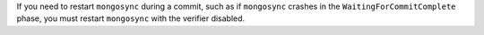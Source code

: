 .. Verifier Guardrail Notice

If you need to restart ``mongosync`` during a commit, such as if
``mongosync`` crashes in the ``WaitingForCommitComplete`` phase,
you must restart ``mongosync`` with the verifier disabled.





